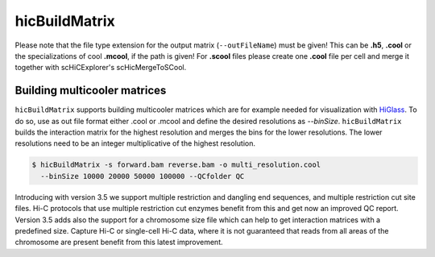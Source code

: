 .. _hicBuildMatrix:

hicBuildMatrix
==============

.. argparse::
   :ref: hicexplorer.hicBuildMatrix.parse_arguments
   :prog: hicBuildMatrix


Please note that the file type extension for the output matrix (``--outFileName``) must be given! This can be **.h5**, **.cool** or the specializations of cool 
**.mcool**, if the path is given! For **.scool** files please create one **.cool** file per cell and merge it together with scHiCExplorer's scHicMergeToSCool.

Building multicooler matrices
------------------------------

``hicBuildMatrix`` supports building multicooler matrices which are for example needed for visualization with `HiGlass <https://higlass.io/>`__.
To do so, use as out file format either .cool or .mcool and define the desired resolutions as `--binSize`.
``hicBuildMatrix`` builds the interaction matrix for the highest resolution and merges the bins for the lower resolutions.
The lower resolutions need to be an integer multiplicative of the highest resolution.

.. code:: bash

    $ hicBuildMatrix -s forward.bam reverse.bam -o multi_resolution.cool 
      --binSize 10000 20000 50000 100000 --QCfolder QC

Introducing with version 3.5 we support multiple restriction and dangling end sequences, and multiple restriction cut site files. 
Hi-C protocols that use multiple restriction cut enzymes benefit from this and get now an improved QC report.
Version 3.5 adds also the support for a chromosome size file which can help to get interaction matrices with a predefined size. Capture Hi-C or 
single-cell Hi-C data, where it is not guaranteed that reads from all areas of the chromosome are present benefit from this latest improvement.